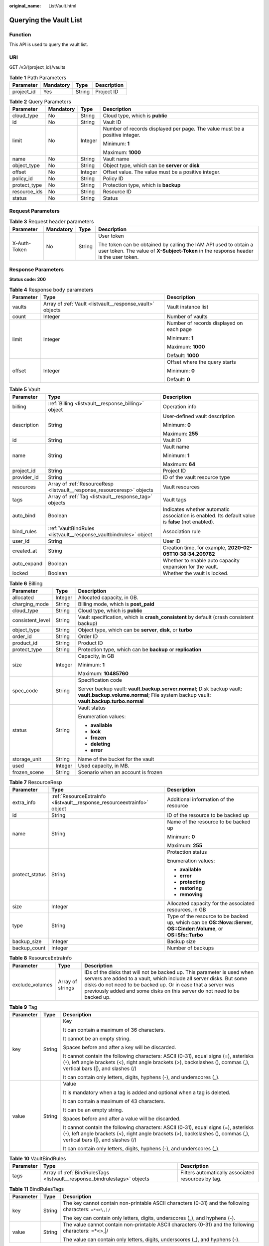 :original_name: ListVault.html

.. _ListVault:

Querying the Vault List
=======================

Function
--------

This API is used to query the vault list.

URI
---

GET /v3/{project_id}/vaults

.. table:: **Table 1** Path Parameters

   ========== ========= ====== ===========
   Parameter  Mandatory Type   Description
   ========== ========= ====== ===========
   project_id Yes       String Project ID
   ========== ========= ====== ===========

.. table:: **Table 2** Query Parameters

   +-----------------+-----------------+-----------------+-----------------------------------------------------------------------------+
   | Parameter       | Mandatory       | Type            | Description                                                                 |
   +=================+=================+=================+=============================================================================+
   | cloud_type      | No              | String          | Cloud type, which is **public**                                             |
   +-----------------+-----------------+-----------------+-----------------------------------------------------------------------------+
   | id              | No              | String          | Vault ID                                                                    |
   +-----------------+-----------------+-----------------+-----------------------------------------------------------------------------+
   | limit           | No              | Integer         | Number of records displayed per page. The value must be a positive integer. |
   |                 |                 |                 |                                                                             |
   |                 |                 |                 | Minimum: **1**                                                              |
   |                 |                 |                 |                                                                             |
   |                 |                 |                 | Maximum: **1000**                                                           |
   +-----------------+-----------------+-----------------+-----------------------------------------------------------------------------+
   | name            | No              | String          | Vault name                                                                  |
   +-----------------+-----------------+-----------------+-----------------------------------------------------------------------------+
   | object_type     | No              | String          | Object type, which can be **server** or **disk**                            |
   +-----------------+-----------------+-----------------+-----------------------------------------------------------------------------+
   | offset          | No              | Integer         | Offset value. The value must be a positive integer.                         |
   +-----------------+-----------------+-----------------+-----------------------------------------------------------------------------+
   | policy_id       | No              | String          | Policy ID                                                                   |
   +-----------------+-----------------+-----------------+-----------------------------------------------------------------------------+
   | protect_type    | No              | String          | Protection type, which is **backup**                                        |
   +-----------------+-----------------+-----------------+-----------------------------------------------------------------------------+
   | resource_ids    | No              | String          | Resource ID                                                                 |
   +-----------------+-----------------+-----------------+-----------------------------------------------------------------------------+
   | status          | No              | String          | Status                                                                      |
   +-----------------+-----------------+-----------------+-----------------------------------------------------------------------------+

Request Parameters
------------------

.. table:: **Table 3** Request header parameters

   +-----------------+-----------------+-----------------+----------------------------------------------------------------------------------------------------------------------------------------------------------+
   | Parameter       | Mandatory       | Type            | Description                                                                                                                                              |
   +=================+=================+=================+==========================================================================================================================================================+
   | X-Auth-Token    | No              | String          | User token                                                                                                                                               |
   |                 |                 |                 |                                                                                                                                                          |
   |                 |                 |                 | The token can be obtained by calling the IAM API used to obtain a user token. The value of **X-Subject-Token** in the response header is the user token. |
   +-----------------+-----------------+-----------------+----------------------------------------------------------------------------------------------------------------------------------------------------------+

Response Parameters
-------------------

**Status code: 200**

.. table:: **Table 4** Response body parameters

   +-----------------------+-----------------------------------------------------------+------------------------------------------+
   | Parameter             | Type                                                      | Description                              |
   +=======================+===========================================================+==========================================+
   | vaults                | Array of :ref:`Vault <listvault__response_vault>` objects | Vault instance list                      |
   +-----------------------+-----------------------------------------------------------+------------------------------------------+
   | count                 | Integer                                                   | Number of vaults                         |
   +-----------------------+-----------------------------------------------------------+------------------------------------------+
   | limit                 | Integer                                                   | Number of records displayed on each page |
   |                       |                                                           |                                          |
   |                       |                                                           | Minimum: **1**                           |
   |                       |                                                           |                                          |
   |                       |                                                           | Maximum: **1000**                        |
   |                       |                                                           |                                          |
   |                       |                                                           | Default: **1000**                        |
   +-----------------------+-----------------------------------------------------------+------------------------------------------+
   | offset                | Integer                                                   | Offset where the query starts            |
   |                       |                                                           |                                          |
   |                       |                                                           | Minimum: **0**                           |
   |                       |                                                           |                                          |
   |                       |                                                           | Default: **0**                           |
   +-----------------------+-----------------------------------------------------------+------------------------------------------+

.. _listvault__response_vault:

.. table:: **Table 5** Vault

   +-----------------------+-------------------------------------------------------------------------+---------------------------------------------------------------------------------------------------+
   | Parameter             | Type                                                                    | Description                                                                                       |
   +=======================+=========================================================================+===================================================================================================+
   | billing               | :ref:`Billing <listvault__response_billing>` object                     | Operation info                                                                                    |
   +-----------------------+-------------------------------------------------------------------------+---------------------------------------------------------------------------------------------------+
   | description           | String                                                                  | User-defined vault description                                                                    |
   |                       |                                                                         |                                                                                                   |
   |                       |                                                                         | Minimum: **0**                                                                                    |
   |                       |                                                                         |                                                                                                   |
   |                       |                                                                         | Maximum: **255**                                                                                  |
   +-----------------------+-------------------------------------------------------------------------+---------------------------------------------------------------------------------------------------+
   | id                    | String                                                                  | Vault ID                                                                                          |
   +-----------------------+-------------------------------------------------------------------------+---------------------------------------------------------------------------------------------------+
   | name                  | String                                                                  | Vault name                                                                                        |
   |                       |                                                                         |                                                                                                   |
   |                       |                                                                         | Minimum: **1**                                                                                    |
   |                       |                                                                         |                                                                                                   |
   |                       |                                                                         | Maximum: **64**                                                                                   |
   +-----------------------+-------------------------------------------------------------------------+---------------------------------------------------------------------------------------------------+
   | project_id            | String                                                                  | Project ID                                                                                        |
   +-----------------------+-------------------------------------------------------------------------+---------------------------------------------------------------------------------------------------+
   | provider_id           | String                                                                  | ID of the vault resource type                                                                     |
   +-----------------------+-------------------------------------------------------------------------+---------------------------------------------------------------------------------------------------+
   | resources             | Array of :ref:`ResourceResp <listvault__response_resourceresp>` objects | Vault resources                                                                                   |
   +-----------------------+-------------------------------------------------------------------------+---------------------------------------------------------------------------------------------------+
   | tags                  | Array of :ref:`Tag <listvault__response_tag>` objects                   | Vault tags                                                                                        |
   +-----------------------+-------------------------------------------------------------------------+---------------------------------------------------------------------------------------------------+
   | auto_bind             | Boolean                                                                 | Indicates whether automatic association is enabled. Its default value is **false** (not enabled). |
   +-----------------------+-------------------------------------------------------------------------+---------------------------------------------------------------------------------------------------+
   | bind_rules            | :ref:`VaultBindRules <listvault__response_vaultbindrules>` object       | Association rule                                                                                  |
   +-----------------------+-------------------------------------------------------------------------+---------------------------------------------------------------------------------------------------+
   | user_id               | String                                                                  | User ID                                                                                           |
   +-----------------------+-------------------------------------------------------------------------+---------------------------------------------------------------------------------------------------+
   | created_at            | String                                                                  | Creation time, for example, **2020-02-05T10:38:34.209782**                                        |
   +-----------------------+-------------------------------------------------------------------------+---------------------------------------------------------------------------------------------------+
   | auto_expand           | Boolean                                                                 | Whether to enable auto capacity expansion for the vault.                                          |
   +-----------------------+-------------------------------------------------------------------------+---------------------------------------------------------------------------------------------------+
   | locked                | Boolean                                                                 | Whether the vault is locked.                                                                      |
   +-----------------------+-------------------------------------------------------------------------+---------------------------------------------------------------------------------------------------+

.. _listvault__response_billing:

.. table:: **Table 6** Billing

   +-----------------------+-----------------------+-----------------------------------------------------------------------------------------------------------------------------------------------------------------+
   | Parameter             | Type                  | Description                                                                                                                                                     |
   +=======================+=======================+=================================================================================================================================================================+
   | allocated             | Integer               | Allocated capacity, in GB.                                                                                                                                      |
   +-----------------------+-----------------------+-----------------------------------------------------------------------------------------------------------------------------------------------------------------+
   | charging_mode         | String                | Billing mode, which is **post_paid**                                                                                                                            |
   +-----------------------+-----------------------+-----------------------------------------------------------------------------------------------------------------------------------------------------------------+
   | cloud_type            | String                | Cloud type, which is **public**                                                                                                                                 |
   +-----------------------+-----------------------+-----------------------------------------------------------------------------------------------------------------------------------------------------------------+
   | consistent_level      | String                | Vault specification, which is **crash_consistent** by default (crash consistent backup)                                                                         |
   +-----------------------+-----------------------+-----------------------------------------------------------------------------------------------------------------------------------------------------------------+
   | object_type           | String                | Object type, which can be **server**, **disk**, or **turbo**                                                                                                    |
   +-----------------------+-----------------------+-----------------------------------------------------------------------------------------------------------------------------------------------------------------+
   | order_id              | String                | Order ID                                                                                                                                                        |
   +-----------------------+-----------------------+-----------------------------------------------------------------------------------------------------------------------------------------------------------------+
   | product_id            | String                | Product ID                                                                                                                                                      |
   +-----------------------+-----------------------+-----------------------------------------------------------------------------------------------------------------------------------------------------------------+
   | protect_type          | String                | Protection type, which can be **backup** or **replication**                                                                                                     |
   +-----------------------+-----------------------+-----------------------------------------------------------------------------------------------------------------------------------------------------------------+
   | size                  | Integer               | Capacity, in GB                                                                                                                                                 |
   |                       |                       |                                                                                                                                                                 |
   |                       |                       | Minimum: **1**                                                                                                                                                  |
   |                       |                       |                                                                                                                                                                 |
   |                       |                       | Maximum: **10485760**                                                                                                                                           |
   +-----------------------+-----------------------+-----------------------------------------------------------------------------------------------------------------------------------------------------------------+
   | spec_code             | String                | Specification code                                                                                                                                              |
   |                       |                       |                                                                                                                                                                 |
   |                       |                       | Server backup vault: **vault.backup.server.normal**; Disk backup vault: **vault.backup.volume.normal**; File system backup vault: **vault.backup.turbo.normal** |
   +-----------------------+-----------------------+-----------------------------------------------------------------------------------------------------------------------------------------------------------------+
   | status                | String                | Vault status                                                                                                                                                    |
   |                       |                       |                                                                                                                                                                 |
   |                       |                       | Enumeration values:                                                                                                                                             |
   |                       |                       |                                                                                                                                                                 |
   |                       |                       | -  **available**                                                                                                                                                |
   |                       |                       |                                                                                                                                                                 |
   |                       |                       | -  **lock**                                                                                                                                                     |
   |                       |                       |                                                                                                                                                                 |
   |                       |                       | -  **frozen**                                                                                                                                                   |
   |                       |                       |                                                                                                                                                                 |
   |                       |                       | -  **deleting**                                                                                                                                                 |
   |                       |                       |                                                                                                                                                                 |
   |                       |                       | -  **error**                                                                                                                                                    |
   +-----------------------+-----------------------+-----------------------------------------------------------------------------------------------------------------------------------------------------------------+
   | storage_unit          | String                | Name of the bucket for the vault                                                                                                                                |
   +-----------------------+-----------------------+-----------------------------------------------------------------------------------------------------------------------------------------------------------------+
   | used                  | Integer               | Used capacity, in MB.                                                                                                                                           |
   +-----------------------+-----------------------+-----------------------------------------------------------------------------------------------------------------------------------------------------------------+
   | frozen_scene          | String                | Scenario when an account is frozen                                                                                                                              |
   +-----------------------+-----------------------+-----------------------------------------------------------------------------------------------------------------------------------------------------------------+

.. _listvault__response_resourceresp:

.. table:: **Table 7** ResourceResp

   +-----------------------+-------------------------------------------------------------------------+------------------------------------------------------------------------------------------------------------------------+
   | Parameter             | Type                                                                    | Description                                                                                                            |
   +=======================+=========================================================================+========================================================================================================================+
   | extra_info            | :ref:`ResourceExtraInfo <listvault__response_resourceextrainfo>` object | Additional information of the resource                                                                                 |
   +-----------------------+-------------------------------------------------------------------------+------------------------------------------------------------------------------------------------------------------------+
   | id                    | String                                                                  | ID of the resource to be backed up                                                                                     |
   +-----------------------+-------------------------------------------------------------------------+------------------------------------------------------------------------------------------------------------------------+
   | name                  | String                                                                  | Name of the resource to be backed up                                                                                   |
   |                       |                                                                         |                                                                                                                        |
   |                       |                                                                         | Minimum: **0**                                                                                                         |
   |                       |                                                                         |                                                                                                                        |
   |                       |                                                                         | Maximum: **255**                                                                                                       |
   +-----------------------+-------------------------------------------------------------------------+------------------------------------------------------------------------------------------------------------------------+
   | protect_status        | String                                                                  | Protection status                                                                                                      |
   |                       |                                                                         |                                                                                                                        |
   |                       |                                                                         | Enumeration values:                                                                                                    |
   |                       |                                                                         |                                                                                                                        |
   |                       |                                                                         | -  **available**                                                                                                       |
   |                       |                                                                         |                                                                                                                        |
   |                       |                                                                         | -  **error**                                                                                                           |
   |                       |                                                                         |                                                                                                                        |
   |                       |                                                                         | -  **protecting**                                                                                                      |
   |                       |                                                                         |                                                                                                                        |
   |                       |                                                                         | -  **restoring**                                                                                                       |
   |                       |                                                                         |                                                                                                                        |
   |                       |                                                                         | -  **removing**                                                                                                        |
   +-----------------------+-------------------------------------------------------------------------+------------------------------------------------------------------------------------------------------------------------+
   | size                  | Integer                                                                 | Allocated capacity for the associated resources, in GB                                                                 |
   +-----------------------+-------------------------------------------------------------------------+------------------------------------------------------------------------------------------------------------------------+
   | type                  | String                                                                  | Type of the resource to be backed up, which can be **OS::Nova::Server**, **OS::Cinder::Volume**, or **OS::Sfs::Turbo** |
   +-----------------------+-------------------------------------------------------------------------+------------------------------------------------------------------------------------------------------------------------+
   | backup_size           | Integer                                                                 | Backup size                                                                                                            |
   +-----------------------+-------------------------------------------------------------------------+------------------------------------------------------------------------------------------------------------------------+
   | backup_count          | Integer                                                                 | Number of backups                                                                                                      |
   +-----------------------+-------------------------------------------------------------------------+------------------------------------------------------------------------------------------------------------------------+

.. _listvault__response_resourceextrainfo:

.. table:: **Table 8** ResourceExtraInfo

   +-----------------+------------------+---------------------------------------------------------------------------------------------------------------------------------------------------------------------------------------------------------------------------------------------------------------------------------------------+
   | Parameter       | Type             | Description                                                                                                                                                                                                                                                                                 |
   +=================+==================+=============================================================================================================================================================================================================================================================================================+
   | exclude_volumes | Array of strings | IDs of the disks that will not be backed up. This parameter is used when servers are added to a vault, which include all server disks. But some disks do not need to be backed up. Or in case that a server was previously added and some disks on this server do not need to be backed up. |
   +-----------------+------------------+---------------------------------------------------------------------------------------------------------------------------------------------------------------------------------------------------------------------------------------------------------------------------------------------+

.. _listvault__response_tag:

.. table:: **Table 9** Tag

   +-----------------------+-----------------------+-----------------------------------------------------------------------------------------------------------------------------------------------------------------------------------------------------------------+
   | Parameter             | Type                  | Description                                                                                                                                                                                                     |
   +=======================+=======================+=================================================================================================================================================================================================================+
   | key                   | String                | Key                                                                                                                                                                                                             |
   |                       |                       |                                                                                                                                                                                                                 |
   |                       |                       | It can contain a maximum of 36 characters.                                                                                                                                                                      |
   |                       |                       |                                                                                                                                                                                                                 |
   |                       |                       | It cannot be an empty string.                                                                                                                                                                                   |
   |                       |                       |                                                                                                                                                                                                                 |
   |                       |                       | Spaces before and after a key will be discarded.                                                                                                                                                                |
   |                       |                       |                                                                                                                                                                                                                 |
   |                       |                       | It cannot contain the following characters: ASCII (0-31), equal signs (=), asterisks (``*``), left angle brackets (<), right angle brackets (>), backslashes (), commas (,), vertical bars (|), and slashes (/) |
   |                       |                       |                                                                                                                                                                                                                 |
   |                       |                       | It can contain only letters, digits, hyphens (-), and underscores (_).                                                                                                                                          |
   +-----------------------+-----------------------+-----------------------------------------------------------------------------------------------------------------------------------------------------------------------------------------------------------------+
   | value                 | String                | Value                                                                                                                                                                                                           |
   |                       |                       |                                                                                                                                                                                                                 |
   |                       |                       | It is mandatory when a tag is added and optional when a tag is deleted.                                                                                                                                         |
   |                       |                       |                                                                                                                                                                                                                 |
   |                       |                       | It can contain a maximum of 43 characters.                                                                                                                                                                      |
   |                       |                       |                                                                                                                                                                                                                 |
   |                       |                       | It can be an empty string.                                                                                                                                                                                      |
   |                       |                       |                                                                                                                                                                                                                 |
   |                       |                       | Spaces before and after a value will be discarded.                                                                                                                                                              |
   |                       |                       |                                                                                                                                                                                                                 |
   |                       |                       | It cannot contain the following characters: ASCII (0-31), equal signs (=), asterisks (``*``), left angle brackets (<), right angle brackets (>), backslashes (), commas (,), vertical bars (|), and slashes (/) |
   |                       |                       |                                                                                                                                                                                                                 |
   |                       |                       | It can contain only letters, digits, hyphens (-), and underscores (_).                                                                                                                                          |
   +-----------------------+-----------------------+-----------------------------------------------------------------------------------------------------------------------------------------------------------------------------------------------------------------+

.. _listvault__response_vaultbindrules:

.. table:: **Table 10** VaultBindRules

   +-----------+---------------------------------------------------------------------------+----------------------------------------------------+
   | Parameter | Type                                                                      | Description                                        |
   +===========+===========================================================================+====================================================+
   | tags      | Array of :ref:`BindRulesTags <listvault__response_bindrulestags>` objects | Filters automatically associated resources by tag. |
   +-----------+---------------------------------------------------------------------------+----------------------------------------------------+

.. _listvault__response_bindrulestags:

.. table:: **Table 11** BindRulesTags

   +-----------------------+-----------------------+---------------------------------------------------------------------------------------------------------+
   | Parameter             | Type                  | Description                                                                                             |
   +=======================+=======================+=========================================================================================================+
   | key                   | String                | The key cannot contain non-printable ASCII characters (0-31) and the following characters: ``=*<>\,|/`` |
   |                       |                       |                                                                                                         |
   |                       |                       | The key can contain only letters, digits, underscores (_), and hyphens (-).                             |
   +-----------------------+-----------------------+---------------------------------------------------------------------------------------------------------+
   | value                 | String                | The value cannot contain non-printable ASCII characters (0-31) and the following characters: =*<>,|/    |
   |                       |                       |                                                                                                         |
   |                       |                       | The value can contain only letters, digits, underscores (_), and hyphens (-).                           |
   +-----------------------+-----------------------+---------------------------------------------------------------------------------------------------------+

Example Requests
----------------

.. code-block:: text

   GET  https://{endpoint}/v3/{project_id}/vaults

Example Responses
-----------------

**Status code: 200**

OK

.. code-block::

   {
     "vaults" : [ {
       "id" : "a335f9e1-1628-4c64-a7be-38656e5ec19c",
       "name" : "vault-8538",
       "resources" : [ ],
       "provider_id" : "0daac4c5-6707-4851-97ba-169e36266b66",
       "created_at" : "2020-09-04T06:57:37.344+00:00",
       "project_id" : "0605767b5780d5762fc5c0118072a564",
       "enterprise_project_id" : 0,
       "auto_bind" : false,
       "bind_rules" : { },
       "auto_expand" : false,
       "user_id" : "aa2999fa5ae640f28926f8fd79188934",
       "billing" : {
         "allocated" : 0,
         "cloud_type" : "public",
         "consistent_level" : "crash_consistent",
         "charging_mode" : "post_paid",
         "protect_type" : "backup",
         "object_type" : "server",
         "spec_code" : "vault.backup.server.normal",
         "used" : 0,
         "status" : "available",
         "size" : 100
       },
       "tags" : [ ]
     } ],
     "count" : 50
   }

Status Codes
------------

=========== ===========
Status Code Description
=========== ===========
200         OK
=========== ===========

Error Codes
-----------

See :ref:`Error Codes <errorcode>`.
